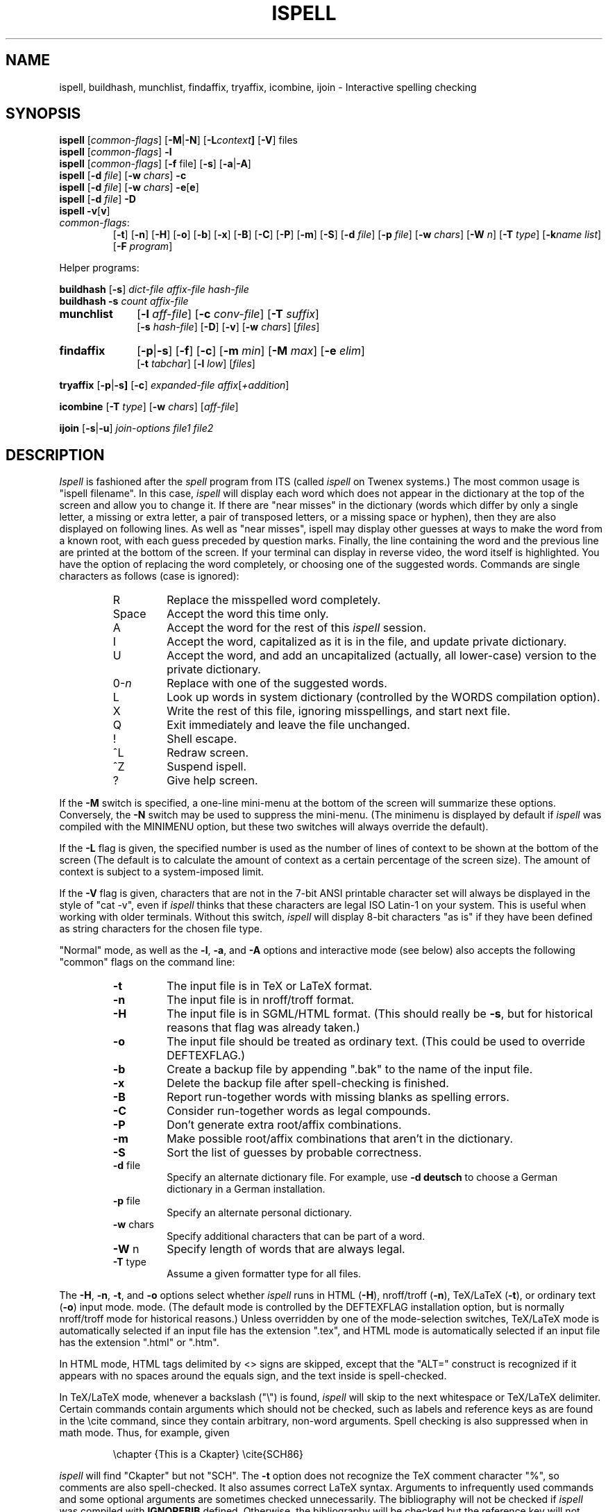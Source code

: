 .\"
.\" $Id: ispell.1X,v 1.101 2015-02-08 00:35:41-08 geoff Exp $
.\"
.\" Copyright 1992, 1993, 1999, 2001, 2005, Geoff Kuenning, Claremont, CA
.\" All rights reserved.
.\"
.\" Redistribution and use in source and binary forms, with or without
.\" modification, are permitted provided that the following conditions
.\" are met:
.\"
.\" 1. Redistributions of source code must retain the above copyright
.\"    notice, this list of conditions and the following disclaimer.
.\" 2. Redistributions in binary form must reproduce the above copyright
.\"    notice, this list of conditions and the following disclaimer in the
.\"    documentation and/or other materials provided with the distribution.
.\" 3. All modifications to the source code must be clearly marked as
.\"    such.  Binary redistributions based on modified source code
.\"    must be clearly marked as modified versions in the documentation
.\"    and/or other materials provided with the distribution.
.\" 4. The code that causes the 'ispell -v' command to display a prominent
.\"    link to the official ispell Web site may not be removed.
.\" 5. The name of Geoff Kuenning may not be used to endorse or promote
.\"    products derived from this software without specific prior
.\"    written permission.
.\"
.\" THIS SOFTWARE IS PROVIDED BY GEOFF KUENNING AND CONTRIBUTORS ``AS IS'' AND
.\" ANY EXPRESS OR IMPLIED WARRANTIES, INCLUDING, BUT NOT LIMITED TO, THE
.\" IMPLIED WARRANTIES OF MERCHANTABILITY AND FITNESS FOR A PARTICULAR PURPOSE
.\" ARE DISCLAIMED.  IN NO EVENT SHALL GEOFF KUENNING OR CONTRIBUTORS BE LIABLE
.\" FOR ANY DIRECT, INDIRECT, INCIDENTAL, SPECIAL, EXEMPLARY, OR CONSEQUENTIAL
.\" DAMAGES (INCLUDING, BUT NOT LIMITED TO, PROCUREMENT OF SUBSTITUTE GOODS
.\" OR SERVICES; LOSS OF USE, DATA, OR PROFITS; OR BUSINESS INTERRUPTION)
.\" HOWEVER CAUSED AND ON ANY THEORY OF LIABILITY, WHETHER IN CONTRACT, STRICT
.\" LIABILITY, OR TORT (INCLUDING NEGLIGENCE OR OTHERWISE) ARISING IN ANY WAY
.\" OUT OF THE USE OF THIS SOFTWARE, EVEN IF ADVISED OF THE POSSIBILITY OF
.\" SUCH DAMAGE.
.\"
.\" $Log: ispell.1X,v $
.\" Revision 1.101  2015-02-08 00:35:41-08  geoff
.\" Identify helper programs as such in the synopsis (patch from Eric S. Raymond).
.\"
.\" Revision 1.100  2013-04-03 16:38:30-07  geoff
.\" Add a warning about the -C option's dangers.
.\"
.\" Revision 1.99  2009-01-01 14:55:32-08  geoff
.\" Get rid of a .IR that actually belongs in config.X (Richard Roger).
.\"
.\" Revision 1.98  2005-09-05 23:31:32-07  geoff
.\" Get the version described from version.h, rather than hardwiring it.
.\"
.\" Revision 1.97  2005/05/01 22:35:00  geoff
.\" Make the backup-file extension configurable.
.\"
.\" Revision 1.96  2005/04/26 22:42:22  geoff
.\" Remove fixispell-a, since it doesn't really do the job
.\"
.\" Revision 1.95  2005/04/14 23:11:36  geoff
.\" Document the -w switch to icombine.
.\"
.\" Revision 1.94  2005/04/14 21:25:52  geoff
.\" Document MUNCHDEBUGDIR and ISPELL_CHARSET.
.\"
.\" Revision 1.93  2005/04/14 14:38:23  geoff
.\" Update license.  Incorporate Ed Avis's changes.  Document fixispell-a.
.\" Add the -o flag.  Make certain external references configurable.
.\" Document -e5.
.\"
.\" Revision 1.92  2001/10/01 23:32:07  geoff
.\" Remove an obsolete reference to sq.
.\"
.\" Revision 1.91  2001/07/25 21:51:46  geoff
.\" Minor license update.
.\"
.\" Revision 1.90  2001/07/23 20:24:03  geoff
.\" Update the copyright and the license.
.\"
.\" Revision 1.89  2001/07/23 19:36:49  geoff
.\" Document that -w doesn't work with /
.\"
.\" Revision 1.88  2000/08/24 06:48:40  geoff
.\" Document correct_verbose_mode.
.\"
.\" Revision 1.87  1999/01/07 01:22:40  geoff
.\" Update the copyright.
.\"
.\" Revision 1.86  1999/01/05  20:40:26  geoff
.\" Improve the documentation of -F
.\"
.\" Revision 1.85  1999/01/03  01:46:31  geoff
.\" Document the -F (external deformatter) switch.
.\"
.\" Revision 1.84  1998/07/12  20:42:15  geoff
.\" Document the -k switch and associated environment variables.  Fix a
.\" couple of places where ispell wasn't italicized.
.\"
.\" Revision 1.83  1995/11/08  05:09:12  geoff
.\" Document the new ispell-4-like interactive mode.
.\"
.\" Revision 1.82  1995/11/08  04:53:34  geoff
.\" Change the HTML-mode documentation to reflect the compatibility
.\" improvements and flag renaming I did.
.\"
.\" Revision 1.81  1995/10/25  04:05:20  geoff
.\" Documentation for html-mode added by Gerry Tierney 10/14/1995.
.\"
.\" Revision 1.80  1995/01/08  23:23:31  geoff
.\" Document the new personal-dictionary behavior (dictionary named after
.\" the hash file is preferred).
.\"
.\" Revision 1.79  1994/10/25  05:46:02  geoff
.\" Document the new DICTIONARY variable, and improve the documentation of
.\" the -d flag.
.\"
.\" Revision 1.78  1994/09/16  05:06:58  geoff
.\" Make it clear that the + command doesn't change the string-character
.\" type.
.\"
.\" Revision 1.77  1994/04/27  01:50:35  geoff
.\" Remove the bug about the tex parser getting confused by \endxxx.
.\"
.\" Revision 1.76  1994/03/21  01:54:08  geoff
.\" Document the '&' command in -a mode.
.\"
.\" Revision 1.75  1994/03/15  06:24:26  geoff
.\" Document the changes to the +/-/~ commands and the -T switch.
.\"
.\" Revision 1.74  1994/01/25  07:11:39  geoff
.\" Get rid of all old RCS log lines in preparation for the 3.1 release.
.\"
.\"
.TH ISPELL 1 local
.SH NAME
ispell, buildhash, munchlist, findaffix, tryaffix, icombine, ijoin \- Interactive
spelling checking
.SH SYNOPSIS
.B ispell
.RI [ common-flags ]
.RB [ \-M | \-N ]
.RB [ \-L \fIcontext\fP ]
.RB [ \-V ]
files
.br
.B ispell
.RI [ common-flags ]
.B \-l
.br
.B ispell
.RI [ common-flags ]
.RB [ \-f
file]
.RB [ \-s ]
.RB [ \-a | \-A ]
.br
.B ispell
.RB [ \-d
.IR file ]
.RB [ \-w
.IR chars ]
.B \-c
.br
.B ispell
.RB [ \-d
.IR file ]
.RB [ \-w
.IR chars ]
.BR \-e [ e ]
.br
.B ispell
.RB [ \-d
.IR file ]
.B \-D
.br
.B ispell
.BR \-v [ v ]
.IP \fIcommon-flags\fP:
.RB [ \-t ]
.RB [ \-n ]
.RB [ \-H ]
.RB [ \-o ]
.RB [ \-b ]
.RB [ \-x ]
.RB [ \-B ]
.RB [ \-C ]
.RB [ \-P ]
.RB [ \-m ]
.RB [ \-S ]
.RB [ \-d
.IR file ]
.RB [ \-p
.IR file ]
.RB [ \-w
.IR chars ]
.RB [ \-W
.IR n ]
.RB [ \-T
.IR type ]
.RB [ \-k\fIname\fP
.IR list ]
.RB [ \-F
.IR program ]
.PP
Helper programs:
.PP
.B buildhash
.RB [ \-s ]
.I
dict-file affix-file hash-file
.br
.B buildhash
.B \-s
.I
count affix-file
.if n .TP 10
.if t .PP
.B munchlist
.RB [ \-l
.IR aff-file ]
.RB [ \-c
.IR conv-file ]
.RB [ \-T
.IR suffix ]
.if n .br
.RB [ \-s
.IR hash-file ]
.RB [ \-D ]
.RB [ \-v ]
.RB [ \-w
.IR chars ]
.RI [ files ]
.if n .TP 10
.if t .PP
.B findaffix
.RB [ \-p | \-s ]
.RB [ \-f ]
.RB [ \-c ]
.RB [ \-m
.IR min ]
.RB [ \-M
.IR max ]
.RB [ \-e
.IR elim ]
.if n .br
.RB [ \-t
.IR tabchar ]
.RB [ \-l
.IR low ]
.RI [ files ]
.PP
.B tryaffix
.RB [ \-p | \-s]
.RB [ \-c ]
.I expanded-file
.IR affix [ +addition ]
...
.PP
.B icombine
.RB [ \-T
.IR type ]
.RB [ \-w
.IR chars ]
.RI [ aff-file ]
.PP
.B ijoin
.RB [ \-s | \-u ]
.I join-options
.I file1
.I file2
.SH DESCRIPTION
.PP
.I Ispell
is fashioned after the
.I spell
program from ITS (called
.I ispell
on Twenex systems.)  The most common usage is "ispell filename".  In this
case,
.I ispell
will display each word which does not appear in the dictionary at the
top of the screen and allow you to change it.  If there are "near
misses" in the dictionary (words which differ by only a single letter, a
missing or extra letter, a pair of transposed letters, or a missing
space or hyphen), then they are
also displayed on following lines.
As well as "near misses", ispell may display other guesses
at ways to make the word from a known root, with each guess preceded
by question marks.
Finally, the line containing the
word and the previous line
are printed at the bottom of the screen.  If your terminal can
display in reverse video, the word itself is highlighted.  You have the
option of replacing the word completely, or choosing one of the
suggested words.  Commands are single characters as follows
(case is ignored):
.PP
.RS
.IP R
Replace the misspelled word completely.
.IP Space
Accept the word this time only.
.IP A
Accept the word for the rest of this
.I ispell
session.
.IP I
Accept the word, capitalized as it is in the
file, and update private dictionary.
.IP U
Accept the word, and add an uncapitalized (actually, all lower-case)
version to the private dictionary.
.IP 0-\fIn\fR
Replace with one of the suggested words.
.IP L
Look up words in system dictionary (controlled by the WORDS
compilation option).
.IP X
Write the rest of this file, ignoring misspellings, and start next file.
.IP Q
Exit immediately and leave the file unchanged.
.IP !
Shell escape.
.IP ^L
Redraw screen.
.IP ^Z
Suspend ispell.
.IP ?
Give help screen.
.RE
.PP
If the
.B \-M
switch is specified,
a one-line mini-menu at the bottom of the screen will
summarize these options.
Conversely, the
.B \-N
switch may be used to suppress the mini-menu.
(The minimenu is displayed by default if
.I ispell
was compiled with the MINIMENU option,
but these two switches will always override the default).
.PP
If the
.B \-L
flag is given, the specified number is used as the number of
lines of context to be shown at the bottom of the screen
(The default is to calculate the amount of context as a certain percentage
of the screen size).
The amount of context is subject to a system-imposed limit.
.PP
If the
.B \-V
flag is given, characters that are not in the 7-bit ANSI printable
character set will always be displayed in the style of "cat -v", even if
.I ispell
thinks that these characters are legal ISO Latin-1 on your system.
This is useful when working with older terminals.
Without this switch,
.I ispell
will display 8-bit characters "as is" if they have been defined as
string characters for the chosen file type.
.PP
"Normal" mode, as well as the
.BR \-l ,
.BR \-a ,
and
.B \-A
options and interactive mode (see below) also
accepts the following "common" flags on the command line:
.RS
.IP \fB\-t\fR
The input file is in TeX or LaTeX format.
.IP \fB\-n\fR
The input file is in nroff/troff format.
.IP \fB\-H\fR
The input file is in SGML/HTML format.
(This should really be
.BR \-s ,
but for historical reasons that flag was already taken.)
.IP \fB\-o\fR
The input file should be treated as ordinary text.  (This could be used
to override DEFTEXFLAG.)
.IP \fB\-b\fR
Create a backup file by appending ".bak"
to the name of the input file.
.IP \fB\-x\fR
Delete the backup file after spell-checking is finished.
.IP \fB\-B\fR
Report run-together words with missing blanks as spelling errors.
.IP \fB\-C\fR
Consider run-together words as legal compounds.
.IP \fB\-P\fR
Don't generate extra root/affix combinations.
.IP \fB\-m\fR
Make possible root/affix combinations that
aren't in the dictionary.
.IP \fB\-S\fR
Sort the list of guesses by probable correctness.
.IP "\fB\-d\fR file"
Specify an alternate dictionary file.
For example, use
.B "\-d deutsch"
to choose a German dictionary in a German installation.
.IP "\fB\-p\fR file"
Specify an alternate personal dictionary.
.IP "\fB\-w\fR chars"
Specify additional characters that can be part of a word.
.IP "\fB\-W\fR n"
Specify length of words that are always legal.
.IP "\fB-T\fR type"
Assume a given formatter type for all files.
.RE
.PP
The
.BR \-H ,
.BR \-n ,
.BR \-t ,
and
.B \-o
options select whether
.I ispell
runs in
HTML
.RB ( \-H ),
nroff/troff
.RB ( \-n ),
TeX/LaTeX
.RB ( \-t ),
or ordinary text
.RB ( \-o )
input mode.
mode.
(The default mode is controlled by the DEFTEXFLAG installation option,
but is normally nroff/troff mode for historical reasons.)
Unless overridden by one of the mode-selection switches,
TeX/LaTeX mode is automatically selected if an input file has
the extension ".tex", and HTML mode is automatically selected if an
input file has the extension ".html" or ".htm".
.PP
In HTML mode, HTML tags delimited by <> signs are skipped, except that
the "ALT=" construct is recognized if it appears with no spaces around
the equals sign, and the text inside is spell-checked.
.PP
In TeX/LaTeX mode, whenever a backslash ("\e") is found,
.I ispell
will skip to the next whitespace or TeX/LaTeX delimiter.  Certain commands
contain arguments which should not be checked, such as labels and reference
keys as are found in the \ecite command, since they contain arbitrary,
non-word arguments.  Spell checking is also suppressed when in math mode.
Thus, for example, given
.PP
.RS
\echapter {This is a Ckapter}
\ecite{SCH86}
.RE
.PP
.I ispell
will find "Ckapter" but not "SCH".
The
.B \-t
option does not recognize the TeX comment character "%", so comments are
also spell-checked.
It also assumes
correct LaTeX syntax.  Arguments to infrequently used commands and some
optional arguments are sometimes checked unnecessarily.
The bibliography will not be checked if
.I ispell
was compiled with
.B IGNOREBIB
defined.  Otherwise, the bibliography will be checked but the reference
key will not.
.PP
References for the
.IR tib " (if available on your system)",
bibliography system, that is, text between a ``[.'' or ``<.'' and
``.]'' or ``.>'' will always be ignored in TeX/LaTeX mode.
.PP
The
.B \-b
and
.B \-x
options control whether
.I ispell
leaves a backup (.bak) file for each input file.
The .bak file contains
the pre-corrected text.  If there are file opening / writing errors,
the .bak file may be left for recovery purposes even with the
.B \-x
option.
The default for this option is controlled by the DEFNOBACKUPFLAG
installation option.
.PP
The
.B \-B
and
.B \-C
options control how
.I ispell
handles run-together words, such as "notthe" for "not the".
If
.B \-B
is specified, such words will be considered as errors, and
.I ispell
will list variations with an inserted blank or hyphen as possible
replacements.
If
.B \-C
is specified, run-together words will be considered to be
legal compounds, so long as both components are in the dictionary, and
each component is at least as long as a language-dependent minimum (3 characters, by default).
This is useful for languages such as German and Norwegian, where
many compound words are formed by concatenation.
(Note that compounds formed from three or more root words will still
be considered errors).
The default for this option is language-dependent;
in a multi-lingual installation the default may vary depending on
which dictionary you choose.
.B Warning:
the
.B \-C
option can cause
.I ispell 
to recognize non-words and misspellings.
Use it with caution!
.PP
The
.B \-P
and
.B \-m
options control when
.I ispell
automatically generates suggested root/affix combinations for possible
addition to your personal dictionary.
(These are the entries in the "guess" list which are preceded by question
marks.)
If
.B \-P
is specified, such guesses are displayed only if
.I ispell
cannot generate any possibilities that match the current dictionary.
If
.B \-m
is specified, such guesses are always displayed.
This can be useful if the dictionary has a limited word list, or a word
list with few suffixes.
However, you should be careful when using this option, as it can
generate guesses that produce illegal words.
The default for this option is controlled by the dictionary file used.
.PP
The
.B \-S
option suppresses
.IR ispell "'s"
normal behavior of sorting the list of possible replacement words.
Some people may prefer this, since it somewhat enhances the probability
that the correct word will be low-numbered.
.PP
The
.B \-d
option is used to specify an alternate hashed dictionary file,
other than the default.
If the filename does not contain a "/",
the library directory for the default dictionary file is prefixed;
thus, to use a dictionary in the local directory "-d ./xxx.hash" must
be used.
This is useful to allow dictionaries for alternate languages.
Unlike previous versions of
.IR ispell ,
a dictionary of
.IR /dev/null
is illegal, because the dictionary contains the affix table.
If you need an effectively empty dictionary, create a one-entry list
with an unlikely string (e.g., "qqqqq").
.PP
The
.B \-p
option is used to specify an alternate personal dictionary file.
If the file name does not begin with "/", $HOME is prefixed.  Also, the
shell variable WORDLIST may be set, which renames the personal dictionary
in the same manner.  The command line overrides any WORDLIST setting.
If neither the
.B \-p
switch nor the WORDLIST environment variable is given,
.I ispell
will search for a personal dictionary in both the current directory
and $HOME, creating one in $HOME if none is found.
The preferred name is constructed by appending ".ispell_" to the base name
of the hash file.
For example, if you use the English dictionary, your personal
dictionary would be named ".ispell_english".
However, if the file ".ispell_words" exists, it will be used as the
personal dictionary regardless of the language hash file chosen.
This feature is included primarily for backwards compatibility.
.PP
If the
.B \-p
option is
.I not
specified,
.I ispell
will look for personal dictionaries in both the current directory and
the home directory.
If dictionaries exist in both places, they will be merged.
If any words are added to the personal dictionary, they will be
written to the current directory if a dictionary already existed in
that place;
otherwise they will be written to the dictionary in the home directory.
.PP
The
.B \-w
option may be used to specify characters other than alphabetics
which may also appear in words.  For instance,
.B \-w
"&" will allow "AT&T"
to be picked up.  Underscores are useful in many technical documents.
There is an admittedly crude provision in this option for 8-bit international
characters.
Non-printing characters may be specified in the usual way by inserting a
backslash followed by the octal character code;
e.g., "\e014" for a form feed.
Alternatively, if "n" appears in the character string, the (up to)
three characters
following are a DECIMAL code 0 - 255, for the character.
For example, to include bells and form feeds in your words (an admittedly
silly thing to do, but aren't most pedagogical examples):
.PP
.RS
n007n012
.RE
.PP
Numeric digits other than the three following "n" are simply numeric
characters.  Use of "n" does not conflict with anything because actual
alphabetics have no meaning - alphabetics are already accepted.
.I Ispell
will typically be used with input from a file, meaning that preserving
parity for possible 8 bit characters from the input text is OK.  If you
specify the -l option, and actually type text from the terminal, this may
create problems if your stty settings preserve parity.
.PP
It is not possible to use
.B \-w
with certain characters.
In particular, the flag-marker character for the language (defined in
the affix file, but usually "/") can never be made into a word character.
.PP
The
.B \-W
option may be used to change the length of words that
.I ispell
always accepts as legal.
Normally,
.I ispell
will accept all 1-character words as legal, which is equivalent to
specifying "\fB\-W 1\fR."
(The default for this switch is actually controlled by the MINWORD
installation option, so it may vary at your installation.)
If you want all words to be checked against the dictionary, regardless
of length, you might want to specify "\fB\-W 0\fR."
On the other hand, if your document specifies a lot of three-letter acronyms,
you would specify "\fB\-W 3\fR" to accept all words of three letters or
less.
Regardless of the setting of this option,
.I ispell
will only generate words that are in the dictionary as suggested replacements
for words;
this prevents the list from becoming too long.
Obviously, this option can be very dangerous, since short misspellings may
be missed.
If you use this option a lot, you should probably make a last pass without it
before you publish your document, to protect yourself against errors.
.PP
The
.B \-T
option is used to specify a default formatter type for use in
generating string characters.
This switch overrides the default type determined from
the file name.
The
.I type
argument may be either one of the unique names defined in the language
affix file (e.g.,
.BR nroff )
or a file suffix including the dot (e.g.,
.BR .tex ).
If no
.B \-T
option appears and no type can be determined from the file name, the default
string character type declared in the
language affix file will be used.
.PP
The
.B \-k
option is used to enhance the behavior of certain deformatters.
The
.I name
parameter gives the name of a deformatter keyword set (see below), and the
.I list
parameter gives a list of one or more keywords that are to be treated
specially.
If
.I list
begins with a plus (+) sign, it is added to the existing keywords;
otherwise it replaces the existing keyword list.
For example,
.B "\-ktexskip1 +bibliographystyle"
adds "bibliographystyle" to the TeX skip-1 list, while
.B "\-khtmlignore pre,strong"
replaces the HTML ignore list with "pre" and "strong".
The lists available are:
.IP texskip1
TeX/LaTeX commands that take a single argument that should not be
spell-checked, such as "bibliographystyle".  The default is
"end", "vspace", "hspace", "cite", "ref", "parbox", "label", "input",
"nocite", "include", "includeonly", "documentstyle", "documentclass",
"usepackage", "selectlanguage", "pagestyle", "pagenumbering",
"hyphenation", "pageref", and "psfig", plus "bibliography" in some
installations.
These keywords are case-sensitive.
.IP texskip2
TeX/LaTeX commands that take two arguments that should not be
spell-checked, such as "setlength".  The default is
"rule", "setcounter", "addtocounter", "setlength", "addtolength", and
"settowidth".
These keywords are case-sensitive.
.IP htmlignore
HTML tags that delimit text that should not be spell-checked until the
matching end tag is reached.  The default is
"code", "samp", "kbd", "pre", "listing", and "address".
These keywords are case-insensitive.
(Note that the content inside HTML tags, such as HREF=, is not normally
checked.)
.IP htmlcheck
Subfields that should be spell-checked even inside HTML tags.  The
default is "alt", so that the ALT= portion of IMG tags will be
spell-checked.
These keywords are case-insensitive.
.PP
All of the above keyword lists can also be modified by environment
variables whose names are the same as above, except in uppercase,
e.g., TEXSKIP1.
The
.B \-k
switch overrides (or adds to) the environment variables, and the
environment variables override or add to the built-in defaults.
.PP
The
.B \-F
switch specifies an external deformatter program.
This program should read data from its standard input and write to its
standard output.
The program
.I must
produce exactly one character of output for each character of input,
or ispell will lose synchronization and corrupt the output file.
Whitespace characters (especially blanks, tabs, and newlines) and
characters that should be spell-checked should be passed through
unchanged.
Characters that should not be spell-checked should be converted into
blanks or other non-word characters.
For example, an HTML deformatter might turn all HTML tags into
blanks, and also blank out all text delimited by tags such as "code"
or "kbd".
.PP
The
.B \-F
switch is the preferred way to deformat files for ispell, and
eventually will become the only way.
.PP
If
.I ispell
is invoked without any filenames or mode switches, it enters an
interactive mode designed to let the user check the spelling of
individual words.
The program repeatedly prompts on standard output with "word:" and
responds with either "ok" (possibly with commentary), "not found", or
"how about" followed by a list of suggestions.
.PP
The
.B \-l
or "list" option to
.I ispell
is used to produce a list of misspelled words from the standard input.
.PP
The
.B \-a
option
is intended to be used from other programs through a pipe.  In this
mode,
.I ispell
prints a one-line version identification message, and then begins
reading lines of input.  For each input line,
a single line is written to the standard output for each word
checked for spelling on the line.  If the word
was found in the main dictionary, or your personal dictionary, then the
line contains only a '*'.  If the word was found through affix removal,
then the line contains a '+', a space, and the root word. 
If the word was found through compound formation (concatenation of two
words, controlled by the
.B \-C
option), then the line contains only a '\-'.
.PP
If the word
is not in the dictionary, but there are near misses, then the line
contains an '&', a space, the misspelled word, a space, the number of
near misses,
the number of
characters between the beginning of the line and the
beginning of the misspelled word, a colon, another space,
and a list of the near
misses separated by
commas and spaces.
Following the near misses (and identified only by the count of near
misses), if the word could be formed by adding
(illegal) affixes to a known root,
is a list of suggested derivations, again separated by commas and spaces.
If there are no near misses at all, the line format is the same, except
that the '&' is replaced by '?' (and the near-miss count is always zero).
The suggested derivations following the near misses are in the form:
.PP
.RS
[prefix+] root [-prefix] [-suffix] [+suffix]
.RE
.PP
(e.g., "re+fry-y+ies" to get "refries")
where each optional
.I pfx
and
.I sfx
is a string.
Also, each near miss or guess is capitalized the same as the input
word unless such capitalization is illegal;
in the latter case each near miss is capitalized correctly
according to the dictionary.
.PP
Finally, if the word does not appear in the dictionary, and
there are no near misses, then the line contains a '#', a space,
the misspelled word, a space,
and the character offset from the beginning of the line.
Each sentence of text input is terminated
with an additional blank line, indicating that
.I ispell
has completed processing the input line.
.PP
These output lines can be summarized as follows:
.PP
.RS
.IP OK:
*
.IP Root:
+ <root>
.IP Compound:
\-
.IP Miss:
& <original> <count> <offset>: <miss>, <miss>, ..., <guess>, ...
.IP Guess:
? <original> 0 <offset>: <guess>, <guess>, ...
.IP None:
# <original> <offset>
.RE
.PP
For example, a dummy dictionary containing the words "fray", "Frey",
"fry", and "refried" might produce the following response to the
command "echo 'frqy refries | ispell -a -m -d ./test.hash":
.RS
.nf
(#) International Ispell Version 3.0.05 (beta), 08/10/91
& frqy 3 0: fray, Frey, fry
& refries 1 5: refried, re+fry-y+ies
.fi
.RE
.PP
This mode
is also suitable for interactive use when you want to figure out the
spelling of a single word.
.PP
The
.B \-A
option works just like
.BR \-a ,
except that if a line begins with the string "&Include_File&", the rest
of the line is taken as the name of a file to read for further words.
Input returns to the original file when the include file is exhausted.
Inclusion may be nested up to five deep.
The key string may be changed with the environment variable
.B INCLUDE_STRING
(the ampersands, if any, must be included).
.PP
When in the
.B \-a
mode,
.I ispell
will also accept lines of single words prefixed with any
of '*', '&', '@', '+', '-', '~', '#', '!', '%', '`', or '^'.
A line starting with '*' tells
.I ispell
to insert the word into the user's dictionary (similar to the I command).
A line starting with '&' tells
.I ispell
to insert an all-lowercase version of the word into the user's
dictionary (similar to the U command).
A line starting with '@' causes
.I ispell
to accept this word in the future (similar to the A command).
A line starting with '+', followed immediately by
.B tex
or
.B nroff
will cause
.I ispell
to parse future input according the syntax of that formatter.
A line consisting solely of a '+' will place
.I ispell
in TeX/LaTeX mode (similar to the
.B \-t
option) and '-' returns
.I ispell
to nroff/troff mode (but these commands are obsolete).
However, the string character type is
.I not
changed;
the '~' command must be used to do this.
A line starting with '~' causes
.I ispell
to set internal parameters (in particular, the default string
character type) based on the filename given in the rest of the line.
(A file suffix is sufficient, but the period must be included.
Instead of a file name or suffix, a unique name, as listed in the language
affix file, may be specified.)
However, the formatter parsing is
.I not
changed;  the '+' command must be used to change the formatter.
A line prefixed with '#' will cause the
personal dictionary to be saved.
A line prefixed with '!' will turn on
.I terse
mode (see below), and a line prefixed with '%' will return
.I ispell
to normal (non-terse) mode.
A line prefixed with '`' will turn on verbose-correction mode (see below);
this mode can only be disabled by turning on terse mode with '%'.
.PP
Any input following the prefix
characters '+', '-', '#', '!', '%', or '`' is ignored, as is any input
following the filename on a '~' line.
To allow spell-checking of lines beginning with these characters, a
line starting with '^' has that character removed before it is passed
to the spell-checking code.
It is recommended that programmatic interfaces prefix every data line
with an uparrow to protect themselves against future changes in
.IR ispell .
.PP
To summarize these:
.PP
.RS
.IP *
Add to personal dictionary
.IP @
Accept word, but leave out of dictionary
.IP #
Save current personal dictionary
.IP ~
Set parameters based on filename
.IP +
Enter TeX mode
.IP -
Exit TeX mode
.IP !
Enter terse mode
.IP %
Exit terse mode
.IP "`"
Enter verbose-correction mode
.IP ^
Spell-check rest of line
.fi
.RE
.PP
In
.I terse
mode,
.I ispell
will not print lines beginning with '*', '+', or '\-', all of which
indicate correct words.
This significantly improves running speed when the driving program is
going to ignore correct words anyway.
.PP
In
.I verbose-correction
mode,
.I ispell
includes the original word immediately after the indicator character
in output lines beginning with '*', '+', and '\-', which simplifies
interaction for some programs.
.PP
The
.B \-s
option is only valid in conjunction with the
.B \-a
or
.B \-A
options, and only on BSD-derived systems.
If specified,
.I ispell
will stop itself with a
.B SIGTSTP
signal after each line of input.
It will not read more input until it receives a
.B SIGCONT
signal.
This may be useful for handshaking with certain text editors.
.PP
The
.B \-f
option is only valid in conjunction with the
.B \-a
or
.B \-A
options.
If
.B \-f
is specified,
.I ispell
will write its results to the given file, rather than to standard output.
.PP
The
.B \-v
option causes
.I ispell
to print its current version identification on the standard output
and exit.
If the switch is doubled,
.I ispell
will also print the options that it was compiled with.
.PP
The
.BR \-c ,
.BR \-e [ 1-5 ],
and
.B \-D
options of
.IR ispell ,
are primarily intended for use by the
.I munchlist
shell script.
The
.B \-c
switch causes a list of words to be read from the standard input.
For each word, a list of possible root words and affixes will be
written to the standard output.
Some of the root words will be illegal and must be filtered from the
output by other means;
the
.I munchlist
script does this.
As an example, the command:
.PP
.RS
echo BOTHER | ispell -c
.RE
.PP
produces:
.PP
.RS
.nf
BOTHER BOTHE/R BOTH/R
.fi
.RE
.PP
The
.B \-e
switch is the reverse of
.BR \-c ;
it expands affix flags to produce a list of words.
For example, the command:
.PP
.RS
echo BOTH/R | ispell -e
.RE
.PP
produces:
.PP
.RS
.nf
BOTH BOTHER
.fi
.RE
.PP
An optional expansion level can also be specified.  A level of 1
.RB ( \-e1 )
is the same as
.B \-e
alone.
A level of 2 causes the original root/affix combination to be
prepended to the line:
.PP
.RS
.nf
BOTH/R BOTH BOTHER
.fi
.RE
.PP
A level of 3 causes multiple lines to be output, one for each
generated word, with the original root/affix combination followed by
the word it creates:
.PP
.RS
.nf
BOTH/R BOTH
BOTH/R BOTHER
.fi
.RE
.PP
A level of 4 causes a floating-point number to be appended to each of
the level-3 lines, giving the ratio between the length of the root and
the total length of all generated words including the root:
.PP
.RS
.nf
BOTH/R BOTH 2.500000
BOTH/R BOTHER 2.500000
.fi
.RE
.PP
A level of 5 causes multiple lines to be output, one for each
generated word.
If the generated word did not use any affixes, the
line is just that word.
If one or more affixes were used,
the original root and the affixes actually used are printed, joined by
a plus sign; then the generated word is printed:
.PP
.RS
.nf
BOTH
BOTH+R BOTHER
.fi
.RE
.PP
Finally, the
.B \-D
flag causes the affix tables from the dictionary file
to be dumped to standard output.
.PP
.I Ispell
is aware of the correct capitalizations of words in the dictionary and
in your personal dictionary.
As well as recognizing words that must be capitalized (e.g., George) and
words that must be all-capitals (e.g., NASA), it can also handle words
with "unusual" capitalization (e.g., "ITCorp" or "TeX").
If a word is capitalized incorrectly, the list of possibilities will
include all acceptable capitalizations.
(More than one capitalization may be acceptable;
for example, my dictionary lists both "ITCorp" and "ITcorp".)
.PP
Normally, this feature will not cause you surprises, but there is one
circumstance you need to be aware of.
If you use "I" to
add a word to your dictionary that is at the beginning of a sentence
(e.g., the first word of this paragraph if "normally" were not in the
dictionary), it will be marked as "capitalization required".
A subsequent usage of this word without capitalization (e.g., the quoted word
in the previous sentence) will be considered a misspelling by
.IR ispell ,
and it will suggest the capitalized version.
You must then compare the actual spellings by eye, and then type "I"
to add the uncapitalized variant to your personal dictionary.
You can avoid this problem by using "U" to add the original word,
rather than "I".
.PP
The rules for capitalization are as follows:
.IP (1)
Any word may appear in all capitals, as in headings.
.IP (2)
Any word that is in the dictionary in all-lowercase form may appear
either in lowercase or capitalized (as at the beginning of a sentence).
.IP (3)
Any word that has "funny" capitalization (i.e., it contains both cases
and there is an uppercase character besides the first) must appear
exactly as in the dictionary, except as permitted by rule (1).
If the word is acceptable in all-lowercase, it must appear thus in a
dictionary entry.
.SS buildhash
.PP
The
.I buildhash
program builds hashed dictionary files for later use by
.I ispell.
The raw word list (with affix flags) is given in
.IR dict-file ,
and the the affix flags are defined by
.IR affix-file .
The hashed output is written to
.IR hash-file .
The formats of the two input files are described in
.IR ispell (5).
The
.B \-s
(silent) option suppresses the usual status messages that are written
to the standard error device.
.SS munchlist
.PP
The
.I munchlist
shell script is used to reduce the size of dictionary files,
primarily personal dictionary files.
It is also capable of combining dictionaries from various sources.
The given
.I files
are read (standard input if no arguments are given),
reduced to a minimal set of roots and affixes that will match the
same list of words, and written to standard output.
.PP
Input for munchlist contains of raw words (e.g from your personal
dictionary files) or root and affix combinations (probably generated
in earlier munchlist runs).  Each word or root/affix combination must
be on a separate line.
.PP
The
.B \-D
(debug) option leaves temporary files around under standard names instead
of deleting them, so that the script can be debugged.
Warning: on a multiuser system, this can be a security hole.
To avoid possible destruction of important files, don't run the script
as root, and set MUNCHDEBUGDIR to the name of a directory that only
you can access.
.PP
The
.B \-v
(verbose) option causes progress messages to be reported to stderr so
you won't get nervous that
.I munchlist
has hung.
.PP
If the
.B \-s
(strip) option is specified, words that are in the specified
.I hash-file
are removed from the word list.
This can be useful with personal dictionaries.
.PP
The
.B \-l
option can be used to specify an alternate
.I affix-file
for munching dictionaries in languages other than English.
.PP
The
.B \-c
option can be used to convert dictionaries that were built with an
older affix file, without risk of accidentally introducing unintended
affix combinations into the dictionary.
.PP
The
.B \-T
option allows dictionaries to be converted to a canonical
string-character format.
The suffix specified is looked up in the affix file
.RB ( \-l
switch)
to determine the string-character format used for the input file;
the output always uses the canonical string-character format.
For example, a dictionary collected from TeX source files might be
converted to canonical format by specifying
.BR "\-T tex" .
.PP
The
.B \-w
option is passed on to
.IR ispell .
.SS findaffix
.PP
The
.I findaffix
shell script is an aid to writers of new language descriptions in choosing
affixes.
The given dictionary
.I files
(standard input if none are given) are examined for possible prefixes
.RB ( \-p
switch) or suffixes
.RB ( \-s
switch, the default).
Each commonly-occurring affix is presented along with
a count of the number of times it appears
and an estimate of the number of bytes that would be saved in a dictionary
hash file if it were added to the language table.
Only affixes that generate legal roots (found in the original input)
are listed.
.PP
If the "-c" option is not given, the output lines are in the
following format:
.IP
strip/add/count/bytes
.PP
where
.I strip
is the string that should be stripped from a root
word before adding the affix,
.I add
is the affix to be added,
.I count
is a count of the number of times that this
.IR strip / add
combination appears, and
.I bytes
is an estimate of the number of bytes that
might be saved in the raw dictionary file if this combination is
added to the affix file.
The field separator in the output will
be the tab character specified by the
.B -t
switch;  the default is a slash ("/").
.PP
If the
.B \-c
("clean output") option is given, the appearance of
the output is made visually cleaner (but harder to post-process)
by changing it to:
.IP
-strip+add<tab>count<tab>bytes
.PP
where
.IR strip ,
.IR add ,
.IR count ,
and
.I bytes
are as before, and
.I "<tab>"
represents the ASCII tab character.
.PP
The method used to generate possible affixes will also generate
longer affixes which have common headers or trailers.  For example,
the two words "moth" and "mother" will generate not only the obvious
substitution "+er" but also "-h+her" and "-th+ther" (and possibly
even longer ones, depending on the value of
.IR min ).
To prevent
cluttering the output with such affixes, any affix pair that shares
a common header (or, for prefixes, trailer) string longer than
.I elim
characters (default 1) will be suppressed.
You may want to set "elim" to a value greater than 1 if your language has string
characters;
usually the need for this parameter will become obvious
when you examine the output of your
.I findaffix
run.
.PP
Normally, the affixes are sorted according to the estimate of bytes saved.
The
.B \-f
switch may be used to cause the affixes to be sorted by frequency of
appearance.
.PP
To save output file space,
affixes which occur fewer than 10 times are eliminated;
this limit may be changed with the
.B \-l
switch.
The
.B \-M
switch specifies a maximum affix length (default 8).
Affixes longer than this will not be reported.
(This saves on temporary disk space and makes the script run faster.)
.PP
Affixes which generate stems shorter than 3 characters are suppressed.
(A stem is the word after the
.I strip
string has been removed, and before the
.I add
string has been added.)
This reduces both the running time and the size of the output file.
This limit may be changed with the
.B \-m
switch.
The minimum stem length should only be set to 1 if you have a
.I lot
of free time and disk space (in the range of many days and hundreds of
megabytes).
.PP
The
.I findaffix
script requires a non-blank field-separator character for internal
use.
Normally, this character is a slash ("/"), but if the slash
appears as a character in the input word list, a different character
can be specified with the
.B \-t
switch.
.PP
Ispell dictionaries should be expanded before being fed to
.IR findaffix ;
in addition, characters that are not in the English alphabet (if any) should
be translated to lowercase.
.SS tryaffix
.PP
The
.I tryaffix
shell script is used to estimate the effectiveness of a proposed
prefix
.RB ( \-p
switch) or suffix
.RB ( \-s
switch, the default) with a given
.IR expanded-file .
Only one affix can be tried with each execution of
.IR tryaffix ,
although multiple arguments can be used to describe varying forms of the
same affix flag (e.g., the
.B D
flag for English can add either
.I D
or
.I ED
depending on whether a trailing E is already present).
Each word in the expanded dictionary that ends (or begins) with the chosen
suffix (or prefix) has that suffix (prefix) removed;
the dictionary is then searched for root words that match the stripped word.
Normally, all matching roots are written to standard output, but if the
.B \-c
(count) flag is given, only a statistical summary of the results is written.
The statistics given are a count of words the affix potentially applies to
and an estimate of the number of dictionary bytes that a flag using the
affix would save.
The estimate will be high if the flag generates words
that are currently generated by other affix flags
(e.g., in English,
.I bathers
can be generated by either
.I bath/X
or
.IR bather/S ).
.P
The dictionary file,
.IR expanded-file ,
must already be expanded (using the
.B \-e
switch of
.IR ispell )
and sorted, and things will usually work best if uppercase
has been folded to lower with 'tr'.
.PP
The 
.I affix
arguments are things to be stripped from the dictionary
file to produce trial roots:
for English,
.I con
(prefix) and
.I ing
(suffix) are examples.
The
.I addition
parts of the argument are letters that would have
been stripped off the root before adding the affix.
For example, in English the affix
.I ing
normally strips 
.I e
for words ending in that letter (e.g.,
.I like
becomes
.IR liking )
so we might run:
.PP
.RS
.nf
tryaffix ing ing+e
.fi
.RE
.PP
to cover both cases.
.PP
All of the shell scripts contain documentation as commentary at the
beginning;
sometimes these comments contain useful information beyond the scope
of this manual page.
.PP
It is possible to install
.I ispell
in such a way as to only support ASCII range text if desired.
.SS icombine
The
.I icombine
program is a helper for
.IR munchlist .
It reads a list of words in dictionary format (roots plus flags) from
the standard input, and produces a reduced list on standard output
which combines common roots found on adjacent entries.
Identical roots which have differing flags will have their flags
combined, and roots which have differing capitalizations will be
combined in a way which only preserves important capitalization
information.
The optional
.I aff-file
specifies a language file which defines the character sets used and
the meanings of the various flags.
The
.B \-T
switch can be used to select among alternative string character types
by giving a dummy suffix that can be found in an
.B altstringtype
statement.
The
.B \-w
switch is identical to the same switch in
.IR ispell .
.SS ijoin
The
.I ijoin
program is a re-implementation of
.IR join (1)
which handles long lines and 8-bit characters correctly.
The
.B \-s
switch specifies that the
.IR sort (1)
program used to prepare the input to
.I ijoin
uses signed comparisons on 8-bit characters;
the
.B \-u
switch specifies that
.IR sort (1)
uses unsigned comparisons.
All other options and behaviors of
.IR join (1)
are duplicated as exactly as possible based on the manual page, except
that
.I ijoin
will not handle newline as a field separator.
See the
.IR join (1)
manual page for more information.
.SH ENVIRONMENT
.IP DICTIONARY
Default dictionary to use, if no
.B \-d
flag is given.
.IP ISPELL_CHARSET
Formatter type or character encoding to use, if none is chosen by a
flag option.
.IP WORDLIST
Personal dictionary file name
.IP INCLUDE_STRING
Code for file inclusion under the 
.B \-A
option
.IP TMPDIR
Directory used for some of munchlist's temporary files
.IP MUNCHDEBUGDIR
Directory used to hold the output of munchlists'
.B \-D
option.
.IP TEXSKIP1
List of single-argument TeX keywords that
.I ispell
should ignore.
.IP TEXSKIP2
List of two-argument TeX keywords that
.I ispell
should ignore.
.IP HTMLIGNORE
List of HTML keywords that delimit text that should not be
spell-checked.
.IP HTMLCHECK
List of HTML fields that should always be spell-checked, even inside a
tag.
.SH FILES
.IP /usr/local/lib/english.hash
Hashed dictionary (may be found in some other local directory,
depending on the system).
.IP /usr/local/lib/english.aff
Affix-definition file for
.I munchlist
.IP /usr/share/dict/words
For the Lookup function.
.IP $HOME/.ispell_\fIhashfile\fP
User's private dictionary
.IP .ispell_\fIhashfile\fP
Directory-specific private dictionary
.SH SEE ALSO
.IR egrep (1),
.IR look (1),
.IR join (1),
.IR sort (1),
.\"
.IR sq (1),
.IR tib " (if available on your system)",
.IR ispell (5),
.IR english (5)
.SH BUGS
On some machines it takes too long for
.I ispell
to read in the hash table, depending on size.
.sp
When all options are enabled,
.I ispell
may take several seconds to generate all the guesses at corrections for
a misspelled word;
on slower machines this time is long enough to be annoying.
.sp
The hash table is stored as a quarter-megabyte (or larger) array, so a PDP-11
or 286 version does not seem likely.
.sp
.I Ispell
should understand more
.I troff
syntax, and deal more intelligently with contractions.
.sp
Although small personal dictionaries are sorted before they are written out,
the order of capitalizations of the same word is somewhat random.
.sp
When the
.B \-x
flag is specified,
.I ispell
will unlink any existing .bak file.
.sp
There are too many flags, and many of them have non-mnemonic names.
.sp
The
.B \-e
flag should accept mnemonic arguments instead of numeric ones.
.sp
.I Munchlist
does not deal very gracefully with dictionaries which contain
"non-word" characters.
Such characters ought to be deleted from the dictionary with a warning
message.
.sp
.I Findaffix
and
.I munchlist
require tremendous amounts of temporary file space for
large dictionaries.
They do respect the TMPDIR environment variable, so this space can be
redirected.
However, a lot of the temporary space needed is for sorting, so TMPDIR
is only a partial help on systems with an uncooperative
.IR sort (1).
("Cooperative" is defined as accepting the undocumented -T switch).
At its peak usage,
.I munchlist
takes 10 to 40 times the original
dictionary's size in Kb.
(The larger ratio is for dictionaries that already have heavy affix
use, such as the one distributed with
.IR ispell ).
.I Munchlist
is also very slow;
munching a normal-sized dictionary (15K roots, 45K expanded words) takes
around an hour on a small workstation.
(Most of this time is spent in
.IR sort (1),
and
.I munchlist
can run much faster on machines that have a more modern
.I sort
that makes better use of the memory available to it.)
.I Findaffix
is even worse;
the smallest English dictionary cannot be processed with this script in
a mere 50Kb of free space, and even after specifying switches to
reduce the temporary space required, the script will run for over 24 hours
on a small workstation.
.SH AUTHOR
Pace Willisson (pace@mit-vax), 1983, based on the PDP-10 assembly version.
That version was written by
R. E. Gorin in 1971,
and later revised by W. E. Matson (1974) and W. B. Ackerman (1978).
.P
Collected, revised, and enhanced for the Usenet by Walt Buehring, 1987.
.P
Table-driven multi-lingual version by Geoff Kuenning, 1987-88.
.P
Large dictionaries provided by Bob Devine (vianet!devine).
.P
A complete list of contributors is too large to list here, but is
distributed with the
.I ispell
sources in the file "Contributors".
.SH VERSION
The version of
.I ispell
described by this manual page is
International Ispell Version 3.4.00 8 Feb 2015.

